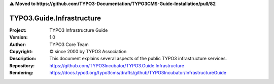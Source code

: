 ⚠️ **Moved to https://github.com/TYPO3-Documentation/TYPO3CMS-Guide-Installation/pull/82**

==========================
TYPO3.Guide.Infrastructure
==========================

:Project:     TYPO3 Infrastructure Guide
:Version:     1.0
:Author:      TYPO3 Core Team
:Copyright:   © since 2000 by TYPO3 Association
:Description: This document explains several aspects of the public TYPO3 infrastructure services.
:Repository:  https://github.com/TYPO3Incubator/TYPO3.Guide.Infrastructure
:Rendering:   https://docs.typo3.org/typo3cms/drafts/github/TYPO3Incubator/InfrastructureGuide

